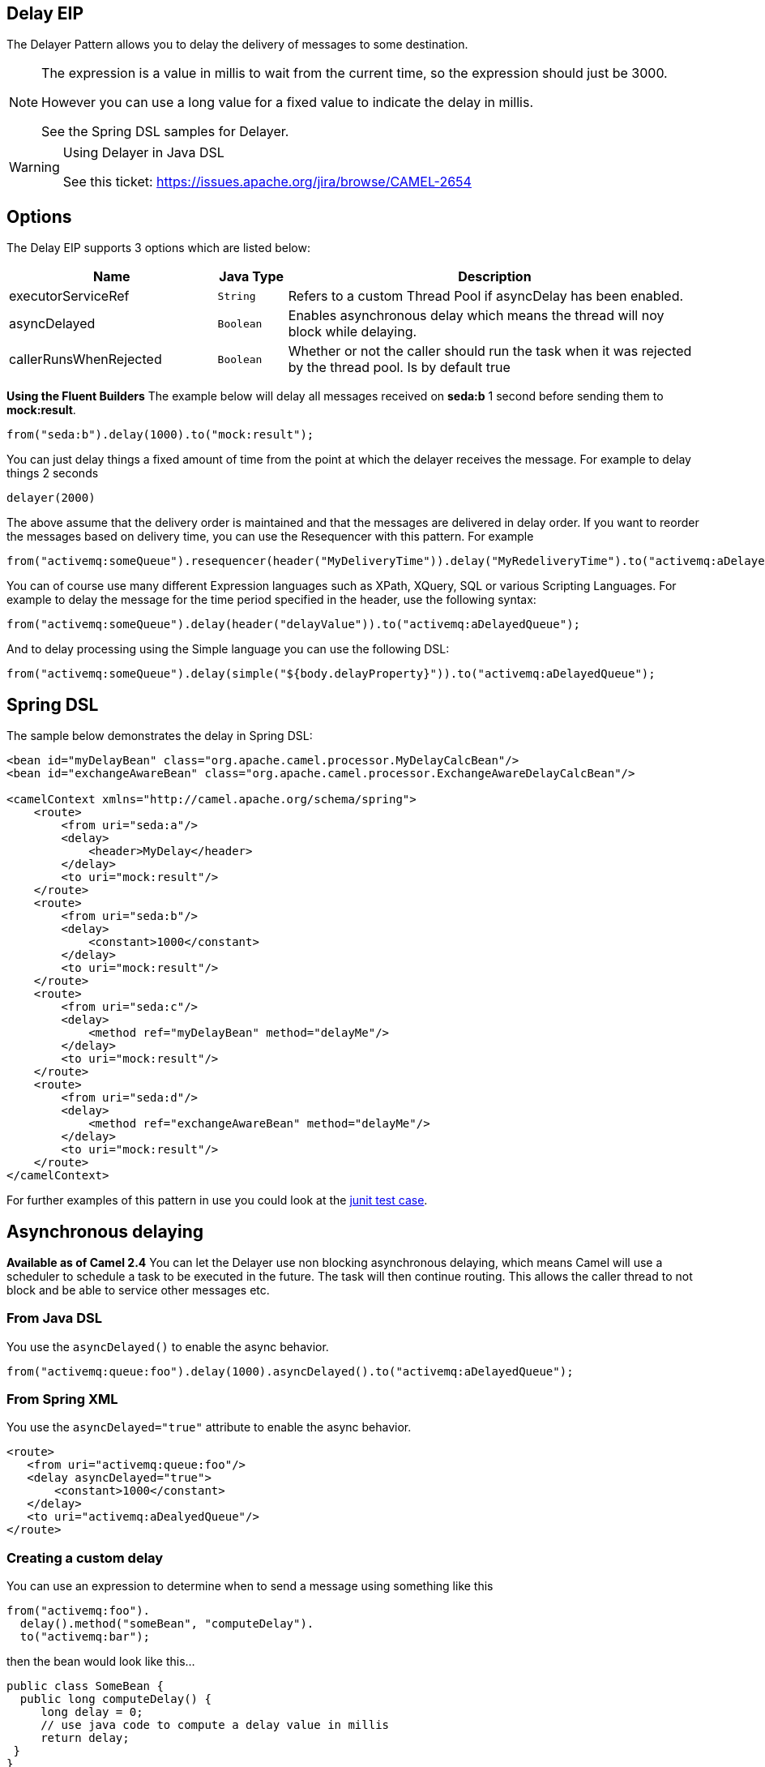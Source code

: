 == Delay EIP
The Delayer Pattern allows you to delay the delivery of messages to some destination.

[NOTE]
====
The expression is a value in millis to wait from the current time, so the expression should just be 3000.

However you can use a long value for a fixed value to indicate the delay in millis.

See the Spring DSL samples for Delayer.
====

[WARNING]
.Using Delayer in Java DSL
====
See this ticket: link:https://issues.apache.org/jira/browse/CAMEL-2654[https://issues.apache.org/jira/browse/CAMEL-2654]
====

== Options

// eip options: START
The Delay EIP supports 3 options which are listed below:


[width="100%",cols="3,1m,6",options="header"]
|=======================================================================
| Name | Java Type | Description
| executorServiceRef | String | Refers to a custom Thread Pool if asyncDelay has been enabled.
| asyncDelayed | Boolean | Enables asynchronous delay which means the thread will noy block while delaying.
| callerRunsWhenRejected | Boolean | Whether or not the caller should run the task when it was rejected by the thread pool. Is by default true
|=======================================================================
// eip options: END

*Using the Fluent Builders*
The example below will delay all messages received on *seda:b* 1 second before sending them to *mock:result*.

[source,java]
--------------------------------------------------------
from("seda:b").delay(1000).to("mock:result");
--------------------------------------------------------

You can just delay things a fixed amount of time from the point at which the delayer receives the message. For example to delay things 2 seconds

[source,java]
--------------------------------------------------------
delayer(2000)
--------------------------------------------------------

The above assume that the delivery order is maintained and that the messages are delivered in delay order. If you want to reorder the messages based on delivery time, you can use the Resequencer with this pattern. For example

[source,java]
--------------------------------------------------------
from("activemq:someQueue").resequencer(header("MyDeliveryTime")).delay("MyRedeliveryTime").to("activemq:aDelayedQueue");
--------------------------------------------------------

You can of course use many different Expression languages such as XPath, XQuery, SQL or various Scripting Languages. For example to delay the message for the time period specified in the header, use the following syntax:

[source,java]
--------------------------------------------------------
from("activemq:someQueue").delay(header("delayValue")).to("activemq:aDelayedQueue");
--------------------------------------------------------

And to delay processing using the Simple language you can use the following DSL:

[source,java]
--------------------------------------------------------
from("activemq:someQueue").delay(simple("${body.delayProperty}")).to("activemq:aDelayedQueue");
--------------------------------------------------------

== Spring DSL
The sample below demonstrates the delay in Spring DSL:

[source,xml]
--------------------------------------------------------
<bean id="myDelayBean" class="org.apache.camel.processor.MyDelayCalcBean"/>
<bean id="exchangeAwareBean" class="org.apache.camel.processor.ExchangeAwareDelayCalcBean"/>

<camelContext xmlns="http://camel.apache.org/schema/spring">
    <route>
        <from uri="seda:a"/>
        <delay>
            <header>MyDelay</header>
        </delay>
        <to uri="mock:result"/>
    </route>
    <route>
        <from uri="seda:b"/>
        <delay>
            <constant>1000</constant>
        </delay>
        <to uri="mock:result"/>
    </route>
    <route>
        <from uri="seda:c"/>
        <delay>
            <method ref="myDelayBean" method="delayMe"/>
        </delay>
        <to uri="mock:result"/>
    </route>
    <route>
        <from uri="seda:d"/>
        <delay>
            <method ref="exchangeAwareBean" method="delayMe"/>
        </delay>
        <to uri="mock:result"/>
    </route>
</camelContext>
--------------------------------------------------------

For further examples of this pattern in use you could look at the link:http://svn.apache.org/viewvc/camel/trunk/camel-core/src/test/java/org/apache/camel/processor/DelayerTest.java?view=markup[junit test case].

== Asynchronous delaying
*Available as of Camel 2.4*
You can let the Delayer use non blocking asynchronous delaying, which means Camel will use a scheduler to schedule a task to be executed in the future. The task will then continue routing. This allows the caller thread to not block and be able to service other messages etc.

=== From Java DSL
You use the `asyncDelayed()` to enable the async behavior.

[source,java]
--------------------------------------------------------
from("activemq:queue:foo").delay(1000).asyncDelayed().to("activemq:aDelayedQueue");
--------------------------------------------------------

=== From Spring XML
You use the `asyncDelayed="true"` attribute to enable the async behavior.

[source,xml]
--------------------------------------------------------
<route>
   <from uri="activemq:queue:foo"/>
   <delay asyncDelayed="true">
       <constant>1000</constant>
   </delay>
   <to uri="activemq:aDealyedQueue"/>
</route>
--------------------------------------------------------

=== Creating a custom delay
You can use an expression to determine when to send a message using something like this

[source,java]
--------------------------------------------------------
from("activemq:foo").
  delay().method("someBean", "computeDelay").
  to("activemq:bar");
--------------------------------------------------------

then the bean would look like this...

[source,java]
--------------------------------------------------------
public class SomeBean {
  public long computeDelay() {
     long delay = 0;
     // use java code to compute a delay value in millis
     return delay;
 }
}
--------------------------------------------------------

== Using This Pattern
If you would like to use this EIP Pattern then please read the Getting Started, you may also find the Architecture useful particularly the description of Endpoint and URIs. Then you could try out some of the Examples first before trying this pattern out.

== See Also
Delay Interceptor
